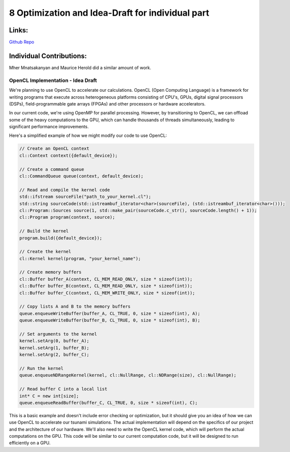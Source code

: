 8 Optimization and Idea-Draft for individual part
=================================================

Links:
------------

`Github Repo <https://github.com/MherMnatsakanyan03/tsunami_lab.git>`_


Individual Contributions:
-------------------------

Mher Mnatsakanyan and Maurice Herold did a similar amount of work.


OpenCL Implementation - Idea Draft
^^^^^^^^^^^^^^^^^^^^^^^^^^^^^^^^^^

We're planning to use OpenCL to accelerate our calculations. OpenCL (Open Computing Language)
is a framework for writing programs that execute across heterogeneous platforms consisting of
CPU's, GPUs, digital signal processors (DSPs), field-programmable gate arrays (FPGAs) and other
processors or hardware accelerators.

In our current code, we're using OpenMP for parallel processing. However, by transitioning to OpenCL,
we can offload some of the heavy computations to the GPU, which can handle thousands of threads
simultaneously, leading to significant performance improvements.

Here's a simplified example of how we might modify our code to use OpenCL:

.. code:: cpp

    // Create an OpenCL context
    cl::Context context({default_device});

    // Create a command queue
    cl::CommandQueue queue(context, default_device);

    // Read and compile the kernel code
    std::ifstream sourceFile("path_to_your_kernel.cl");
    std::string sourceCode(std::istreambuf_iterator<char>(sourceFile), (std::istreambuf_iterator<char>()));
    cl::Program::Sources source(1, std::make_pair(sourceCode.c_str(), sourceCode.length() + 1));
    cl::Program program(context, source);

    // Build the kernel
    program.build({default_device});

    // Create the kernel
    cl::Kernel kernel(program, "your_kernel_name");

    // Create memory buffers
    cl::Buffer buffer_A(context, CL_MEM_READ_ONLY, size * sizeof(int));
    cl::Buffer buffer_B(context, CL_MEM_READ_ONLY, size * sizeof(int));
    cl::Buffer buffer_C(context, CL_MEM_WRITE_ONLY, size * sizeof(int));

    // Copy lists A and B to the memory buffers
    queue.enqueueWriteBuffer(buffer_A, CL_TRUE, 0, size * sizeof(int), A);
    queue.enqueueWriteBuffer(buffer_B, CL_TRUE, 0, size * sizeof(int), B);

    // Set arguments to the kernel
    kernel.setArg(0, buffer_A);
    kernel.setArg(1, buffer_B);
    kernel.setArg(2, buffer_C);

    // Run the kernel
    queue.enqueueNDRangeKernel(kernel, cl::NullRange, cl::NDRange(size), cl::NullRange);

    // Read buffer C into a local list
    int* C = new int[size];
    queue.enqueueReadBuffer(buffer_C, CL_TRUE, 0, size * sizeof(int), C);

This is a basic example and doesn't include error checking or optimization, but it should give
you an idea of how we can use OpenCL to accelerate our tsunami simulations. The actual implementation
will depend on the specifics of our project and the architecture of our hardware. We'll also
need to write the OpenCL kernel code, which will perform the actual computations on the GPU.
This code will be similar to our current computation code, but it will be designed to run efficiently
on a GPU. 
